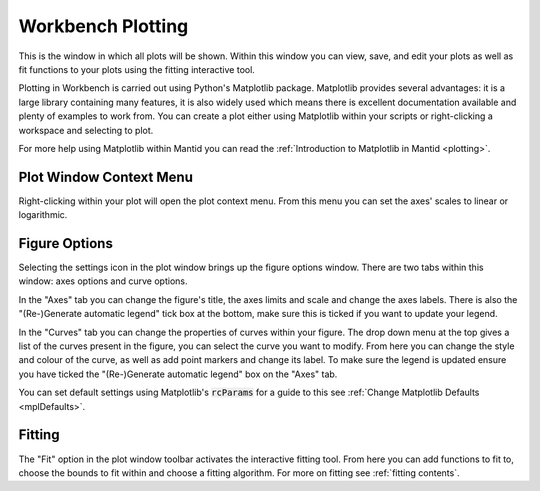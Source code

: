 .. _WorkbenchPlotWindow:

==================
Workbench Plotting
==================

.. image:: ../images/Workbench/PlotWindow/PlotWindow.png

This is the window in which all plots will be shown. Within this window you can
view, save, and edit your plots as well as fit functions to your plots using
the fitting interactive tool.

Plotting in Workbench is carried out using Python's Matplotlib package.
Matplotlib provides several advantages: it is a large library containing
many features, it is also widely used which means there is excellent
documentation available and plenty of examples to work from. You can create a
plot either using Matplotlib within your scripts or right-clicking a workspace
and selecting to plot.

For more help using Matplotlib within Mantid you can read the
:ref:`Introduction to Matplotlib in Mantid <plotting>`.


Plot Window Context Menu
------------------------

.. image:: ../images/Workbench/PlotWindow/PlotWindowContextMenu.png

Right-clicking within your plot will open the plot context menu. From this menu
you can set the axes' scales to linear or logarithmic.


Figure Options
-------------------

Selecting the settings icon in the plot window brings up the figure options
window. There are two tabs within this window: axes options and curve options.

.. image:: ../images/Workbench/PlotWindow/FigureOptionsPlotWindow.png

In the "Axes" tab you can change the figure's title, the axes limits and scale
and change the axes labels. There is also the "(Re-)Generate automatic legend"
tick box at the bottom, make sure this is ticked if you want to update your
legend.

.. image:: ../images/Workbench/PlotWindow/FigureOptionsCurvesPlotWindow.png

In the "Curves" tab you can change the properties of curves within your figure.
The drop down menu at the top gives a list of the curves present in the figure,
you can select the curve you want to modify. From here you can change the style
and colour of the curve, as well as add point markers and change its
label. To make sure the legend is updated ensure you have ticked the
"(Re-)Generate automatic legend" box on the "Axes" tab.

You can set default settings using Matplotlib's :code:`rcParams` for a guide to
this see :ref:`Change Matplotlib Defaults <mplDefaults>`.


Fitting
-------

.. image:: ../images/Workbench/PlotWindow/FitPlotWindow.png

The "Fit" option in the plot window toolbar activates the interactive fitting
tool. From here you can add functions to fit to, choose the bounds to fit
within and choose a fitting algorithm. For more on fitting see
:ref:`fitting contents`.
